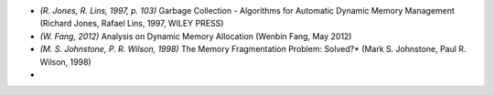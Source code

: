 .. raw:: latex

    \chapter{References
        \label{chapter-references}}

* *(R. Jones, R. Lins, 1997, p. 103)* Garbage Collection - Algorithms for Automatic Dynamic Memory Management (Richard
  Jones, Rafael Lins, 1997, WILEY PRESS)
* *(W. Fang, 2012)* Analysis on Dynamic Memory Allocation (Wenbin Fang, May 2012)
* *(M. S. Johnstone, P. R. Wilson, 1998)* The Memory Fragmentation Problem: Solved?* (Mark S. Johnstone, Paul R. Wilson,
  1998)
*
